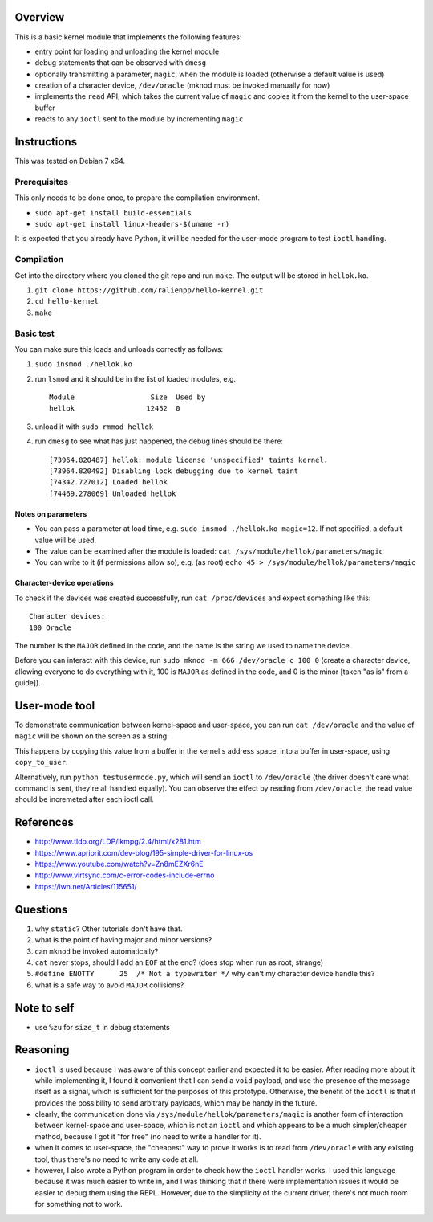Overview
========

This is a basic kernel module that implements the following features:

- entry point for loading and unloading the kernel module
- debug statements that can be observed with ``dmesg``
- optionally transmitting a parameter, ``magic``, when the module is loaded (otherwise a default value is used)
- creation of a character device, ``/dev/oracle`` (mknod must be invoked manually for now)
- implements the ``read`` API, which takes the current value of ``magic`` and copies it from the kernel to the user-space buffer
- reacts to any ``ioctl`` sent to the module by incrementing ``magic``


Instructions
============

This was tested on Debian 7 x64.

Prerequisites
-------------

This only needs to be done once, to prepare the compilation environment.

- ``sudo apt-get install build-essentials``
- ``sudo apt-get install linux-headers-$(uname -r)``

It is expected that you already have Python, it will be needed for the user-mode program to test ``ioctl`` handling.

Compilation
-----------

Get into the directory where you cloned the git repo and run ``make``. The output will be stored in ``hellok.ko``.

#. ``git clone https://github.com/ralienpp/hello-kernel.git``
#. ``cd hello-kernel``
#. ``make``


Basic test
----------

You can make sure this loads and unloads correctly as follows:

#. ``sudo insmod ./hellok.ko``
#. run ``lsmod`` and it should be in the list of loaded modules, e.g. ::

	Module                  Size  Used by
	hellok                 12452  0

#. unload it with ``sudo rmmod hellok``
#. run ``dmesg`` to see what has just happened, the debug lines should be there::

	[73964.820487] hellok: module license 'unspecified' taints kernel.
	[73964.820492] Disabling lock debugging due to kernel taint
	[74342.727012] Loaded hellok
	[74469.278069] Unloaded hellok

Notes on parameters
~~~~~~~~~~~~~~~~~~~

- You can pass a parameter at load time, e.g. ``sudo insmod ./hellok.ko magic=12``. If not specified, a default value will be used.
- The value can be examined after the module is loaded: ``cat /sys/module/hellok/parameters/magic``
- You can write to it (if permissions allow so), e.g. (as root) ``echo 45 > /sys/module/hellok/parameters/magic``


Character-device operations
~~~~~~~~~~~~~~~~~~~~~~~~~~~

To check if the devices was created successfully, run ``cat /proc/devices`` and expect something like this::

	Character devices:
	100 Oracle

The number is the ``MAJOR`` defined in the code, and the name is the string we used to name the device.

Before you can interact with this device, run ``sudo mknod -m 666 /dev/oracle c 100 0`` (create a character device, allowing everyone to do everything with it, 100 is ``MAJOR`` as defined in the code, and 0 is the minor [taken "as is" from a guide]).

User-mode tool
==============

To demonstrate communication between kernel-space and user-space, you can run ``cat /dev/oracle`` and the value of ``magic`` will be shown on the screen as a string.

This happens by copying this value from a buffer in the kernel's address space, into a buffer in user-space, using ``copy_to_user``.


Alternatively, run ``python testusermode.py``, which will send an ``ioctl`` to ``/dev/oracle`` (the driver doesn't care what command is sent, they're all handled equally). You can observe the effect by reading from ``/dev/oracle``, the read value should be incremeted after each ioctl call.



References
==========

- http://www.tldp.org/LDP/lkmpg/2.4/html/x281.htm
- https://www.apriorit.com/dev-blog/195-simple-driver-for-linux-os
- https://www.youtube.com/watch?v=Zn8mEZXr6nE
- http://www.virtsync.com/c-error-codes-include-errno
- https://lwn.net/Articles/115651/



Questions
=========

#. why ``static``? Other tutorials don't have that.
#. what is the point of having major and minor versions?
#. can ``mknod`` be invoked automatically?
#. ``cat`` never stops, should I add an ``EOF`` at the end? (does stop when run as root, strange)
#. ``#define ENOTTY      25  /* Not a typewriter */`` why can't my character device handle this?
#. what is a safe way to avoid ``MAJOR`` collisions?



Note to self
============

- use ``%zu`` for ``size_t`` in debug statements




Reasoning
=========

- ``ioctl`` is used because I was aware of this concept earlier and expected it to be easier. After reading more about it while implementing it, I found it convenient that I can send a ``void`` payload, and use the presence of the message itself as a signal, which is sufficient for the purposes of this prototype. Otherwise, the benefit of the ``ioctl`` is that it provides the possibility to send arbitrary payloads, which may be handy in the future.
- clearly, the communication done via ``/sys/module/hellok/parameters/magic`` is another form of interaction between kernel-space and user-space, which is not an ``ioctl`` and which appears to be a much simpler/cheaper method, because I got it "for free" (no need to write a handler for it).
- when it comes to user-space, the "cheapest" way to prove it works is to read from ``/dev/oracle`` with any existing tool, thus there's no need to write any code at all.
- however, I also wrote a Python program in order to check how the ``ioctl`` handler works. I used this language because it was much easier to write in, and I was thinking that if there were implementation issues it would be easier to debug them using the REPL. However, due to the simplicity of the current driver, there's not much room for something not to work.